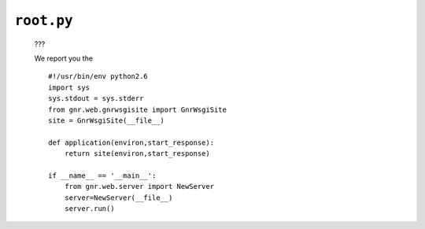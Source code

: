 .. _sites_root:

===========
``root.py``
===========

	???

	We report you the ::

		#!/usr/bin/env python2.6
		import sys
		sys.stdout = sys.stderr
		from gnr.web.gnrwsgisite import GnrWsgiSite
		site = GnrWsgiSite(__file__)
    	
		def application(environ,start_response):
		    return site(environ,start_response)
    	
		if __name__ == '__main__':
		    from gnr.web.server import NewServer
		    server=NewServer(__file__)
		    server.run()